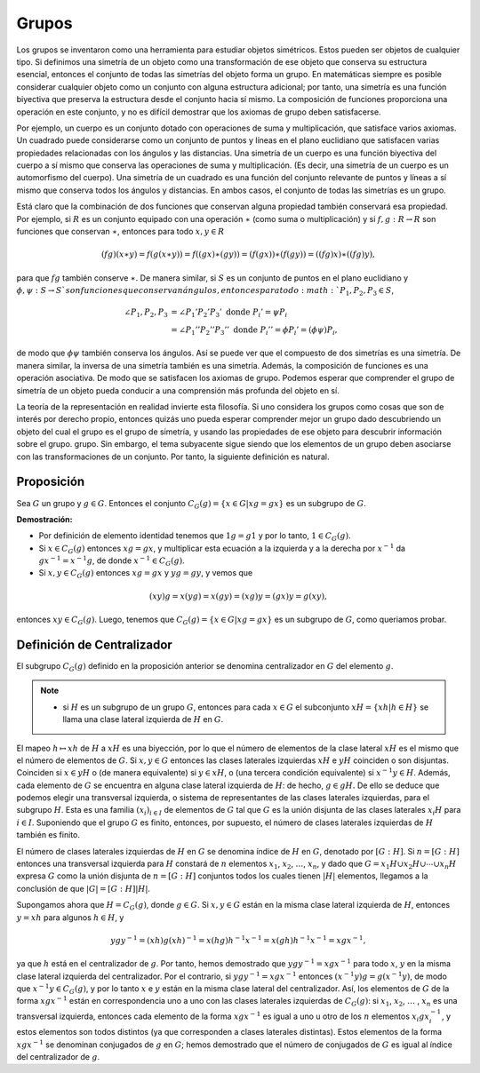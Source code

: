 Grupos
==========

Los grupos se inventaron como una herramienta para estudiar objetos simétricos. Estos pueden ser objetos de cualquier tipo. Si definimos una simetría de un objeto como una transformación de ese objeto que conserva su estructura esencial, entonces el conjunto de todas las simetrías del objeto forma un grupo. En matemáticas siempre es posible considerar cualquier objeto como un conjunto con alguna estructura adicional; por tanto, una simetría es una función biyectiva que preserva la estructura desde el conjunto hacia sí mismo. La composición de funciones proporciona una operación en este conjunto, y no es difícil demostrar que los axiomas de grupo deben satisfacerse.

Por ejemplo, un cuerpo es un conjunto dotado con operaciones de suma y multiplicación, que satisface varios axiomas. Un cuadrado puede considerarse como un conjunto de puntos y líneas en el plano euclidiano que satisfacen varias propiedades relacionadas con los ángulos y las distancias. Una simetría de un cuerpo es una función biyectiva del cuerpo a sí mismo que conserva las operaciones de suma y multiplicación. (Es decir, una simetría de un cuerpo es un automorfismo del cuerpo). Una simetría de un cuadrado es una función del conjunto relevante de puntos y líneas a sí mismo que conserva todos los ángulos y distancias. En ambos casos, el conjunto de todas las simetrías es un grupo.

Está claro que la combinación de dos funciones que conservan alguna propiedad también conservará esa propiedad. Por ejemplo, si :math:`R` es un conjunto equipado con una operación :math:`\ast` (como suma o multiplicación) y si :math:`f, g: R \to R` son funciones que conservan :math:`\ast`, entonces para todo :math:`x, y \in R`

.. math::

    (fg)(x \ast y) = f(g(x \ast y)) = f((gx) \ast (gy)) = (f(gx)) \ast (f(gy)) = ((fg)x) \ast ((fg)y),

para que :math:`fg` también conserve :math:`\ast`. De manera similar, si :math:`S` es un conjunto de puntos en el plano euclidiano y :math:`\phi, \psi: S \to S `son funciones que conservan ángulos, entonces para todo :math:`P_{1}, P_{2}, P_{3} \in S`,

.. math::

    \begin{align}
        \angle P_{1}, P_{2}, P_{3} &= \angle P_{1}'P_{2}'P_{3}' \text{ donde } P_{i}' = \psi P_{i} \\
                                   &= \angle P_{1}''P_{2}''P_{3}'' \text{ donde } P_{i}'' = \phi P_{i}' = ( \phi \psi ) P_{i},
    \end{align}

de modo que :math:`\phi \psi` también conserva los ángulos. Así se puede ver que el compuesto de dos simetrías es una simetría. De manera similar, la inversa de una simetría también es una simetría. Además, la composición de funciones es una operación asociativa. De modo que se satisfacen los axiomas de grupo. Podemos esperar que comprender el grupo de simetría de un objeto pueda conducir a una comprensión más profunda del objeto en sí.

La teoría de la representación en realidad invierte esta filosofía. Si uno considera los grupos como cosas que son de interés por derecho propio, entonces quizás uno pueda esperar comprender mejor un grupo dado descubriendo un objeto del cual el grupo es el grupo de simetría, y usando las propiedades de ese objeto para descubrir información sobre el grupo. grupo. Sin embargo, el tema subyacente sigue siendo que los elementos de un grupo deben asociarse con las transformaciones de un conjunto. Por tanto, la siguiente definición es natural.


Proposición
-------------------------------------------------

Sea :math:`G` un grupo y :math:`g\in G`. Entonces el conjunto :math:`C_{G} (g) = \{x \in G | xg = gx \}` es un subgrupo de :math:`G`.

**Demostración:**

- Por definición de elemento identidad tenemos que :math:`1g = g1` y por lo tanto, :math:`1 \in C_{G} (g)`.

- Si :math:`x \in C_{G} (g)` entonces :math:`xg = gx`, y multiplicar esta ecuación a la izquierda y a la derecha por :math:`x^{−1}` da :math:`gx^{−1} = x^{−1}g`, de donde :math:`x^{-1} \in C_{G} (g)`.

- Si :math:`x, y \in C_{G} (g)` entonces :math:`xg = gx` y :math:`yg = gy`, y vemos que

.. math::

    (xy)g = x(yg) = x(gy) = (xg)y = (gx)y = g(xy),

entonces :math:`xy \in C_{G} (g)`. Luego, tenemos que :math:`C_{G} (g) = \{x \in G | xg = gx \}` es un subgrupo de :math:`G`, como queriamos probar.

Definición de Centralizador
-------------------------------------------------

El subgrupo :math:`C_{G} (g)` definido en la proposición anterior se denomina centralizador en :math:`G` del elemento :math:`g`.

.. en vez de nota colocar "Recordemos"

.. note::

    - si :math:`H` es un subgrupo de un grupo :math:`G`, entonces para cada :math:`x\in G` el subconjunto :math:`xH = \{ xh | h \in H \}` se llama una clase lateral izquierda de :math:`H` en :math:`G`.

El mapeo :math:`h \mapsto xh` de :math:`H` a :math:`xH` es una biyección, por lo que el número de elementos de la clase lateral :math:`xH` es el mismo que el número de elementos de :math:`G`. Si :math:`x, y \in G` entonces las clases laterales izquierdas :math:`xH` e :math:`yH` coinciden o son disjuntas. Coinciden si :math:`x \in yH` o (de manera equivalente) si :math:`y \in xH`, o (una tercera condición equivalente) si :math:`x^{−1}y \in H`. Además, cada elemento de :math:`G` se encuentra en alguna clase lateral izquierda de :math:`H`: de hecho, :math:`g \in gH.` De ello se deduce que podemos elegir una transversal izquierda, o sistema de representantes de las clases laterales izquierdas, para el subgrupo :math:`H`. Esta es una familia :math:`(x_{i})_{i\in I}` de elementos de :math:`G` tal que :math:`G` es la unión disjunta de las clases laterales :math:`x_{i}H` para :math:`i \in I`. Suponiendo que el grupo :math:`G` es finito, entonces, por supuesto, el número de clases laterales izquierdas de :math:`H` también es finito. 

El número de clases laterales izquierdas de :math:`H` en :math:`G` se denomina índice de :math:`H` en :math:`G`, denotado por :math:`[G:H]`. Si :math:`n = [G:H]` entonces una transversal izquierda para :math:`H` constará de :math:`n` elementos :math:`x_{1}`, :math:`x_{2}`, :math:`\dots`, :math:`x_{n}`, y dado que :math:`G = x_{1}H \cup x_{2}H \cup \cdots \cup x_{n}H` expresa :math:`G` como la unión disjunta de :math:`n = [G: H]` conjuntos todos los cuales tienen :math:`|H|` elementos, llegamos a la conclusión de que :math:`|G| = [G: H] |H|`.

Supongamos ahora que :math:`H = C_{G} (g)`, donde :math:`g \in G`. Si :math:`x,y \in G` están en la misma clase lateral izquierda de :math:`H`, entonces :math:`y = xh` para algunos :math:`h\in H`, y

.. math::

    ygy^{−1} = (xh)g(xh)^{−1} = x(hg)h^{−1} x^{−1} = x(gh)h^{−1}x^{−1} = xgx^{−1},

ya que :math:`h` está en el centralizador de :math:`g`. Por tanto, hemos demostrado que :math:`ygy^{−1} = xgx^{−1}` para todo :math:`x`, :math:`y` en la misma clase lateral izquierda del centralizador. Por el contrario, si :math:`ygy^{−1} = xgx^{−1}` entonces :math:`(x^{−1}y) g = g (x^{− 1}y)`, de modo que :math:`x^{−1}y \in C_{G} (g)`, y por lo tanto :math:`x` e :math:`y` están en la misma clase lateral del centralizador. Así, los elementos de :math:`G` de la forma :math:`xgx^{−1}` están en correspondencia uno a uno con las clases laterales izquierdas de :math:`C_{G} (g)`: si :math:`x_{1}`, :math:`x_{2}`, :math:`\dots` , :math:`x_{n}` es una transversal izquierda, entonces cada elemento de la forma :math:`xgx^{−1}` es igual a uno u otro de los :math:`n` elementos :math:`x_{i}gx_{i}^{-1}`, y estos elementos son todos distintos (ya que corresponden a clases laterales distintas). Estos elementos de la forma :math:`xgx^{−1}` se denominan conjugados de :math:`g` en :math:`G`; hemos demostrado que el número de conjugados de :math:`G` es igual al índice del centralizador de :math:`g`.